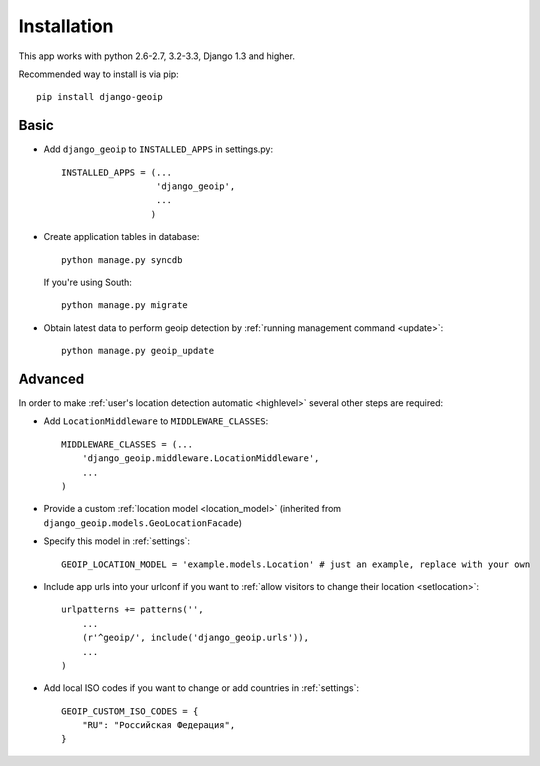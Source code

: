 Installation
============

This app works with python 2.6-2.7, 3.2-3.3, Django 1.3 and higher.

Recommended way to install is via pip::

  pip install django-geoip


.. _basic:

Basic
-----

* Add ``django_geoip`` to ``INSTALLED_APPS`` in settings.py::

    INSTALLED_APPS = (...
                      'django_geoip',
                      ...
                     )

* Create application tables in database::

    python manage.py syncdb

  If you're using South::

    python manage.py migrate


* Obtain latest data to perform geoip detection by :ref:`running management command <update>`::

    python manage.py geoip_update


.. _advanced:

Advanced
--------

In order to make :ref:`user's location detection automatic <highlevel>` several other steps are required:

* Add ``LocationMiddleware`` to ``MIDDLEWARE_CLASSES``::

    MIDDLEWARE_CLASSES = (...
        'django_geoip.middleware.LocationMiddleware',
        ...
    )

* Provide a custom :ref:`location model <location_model>` (inherited from ``django_geoip.models.GeoLocationFacade``)

* Specify this model in :ref:`settings`::

    GEOIP_LOCATION_MODEL = 'example.models.Location' # just an example, replace with your own

* Include app urls into your urlconf if you want to :ref:`allow visitors to change their location <setlocation>`::

    urlpatterns += patterns('',
        ...
        (r'^geoip/', include('django_geoip.urls')),
        ...
    )

* Add local ISO codes if you want to change or add countries in :ref:`settings`::

    GEOIP_CUSTOM_ISO_CODES = {
        "RU": "Российская Федерация",
    }
